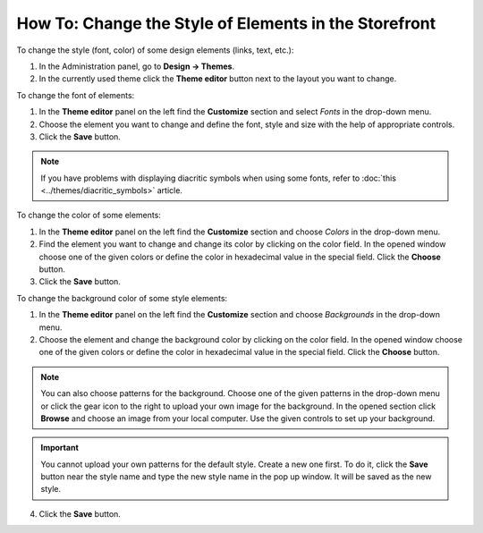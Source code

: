 ******************************************************
How To: Change the Style of Elements in the Storefront
******************************************************

To change the style (font, color) of some design elements (links, text, etc.):

1.   In the Administration panel, go to **Design → Themes**.
2.   In the currently used theme click the **Theme editor** button next to the layout you want to change.

.. image:: img/elements_01.png
    :align: center
    :alt: Theme editor

To change the font of elements:

1.   In the **Theme editor** panel on the left find the **Customize** section and select *Fonts* in the drop-down menu.
2.   Choose the element you want to change and define the font, style and size with the help of appropriate controls.
3.   Click the **Save** button.

.. image:: img/elements_02.png
    :align: center
    :alt: Font

.. note::

	If you have problems with displaying diacritic symbols when using some fonts, refer to :doc:`this <../themes/diacritic_symbols>` article.

To change the color of some elements:

1.   In the **Theme editor** panel on the left find the **Customize** section and choose *Colors* in the drop-down menu.
2.   Find the element you want to change and change its color by clicking on the color field. In the opened window choose one of the given colors or define the color in hexadecimal value in the special field. Click the **Choose** button.
3.   Click the **Save** button.

.. image:: img/elements_03.png
    :align: center
    :alt: Color

To change the background color of some style elements:

1.   In the **Theme editor** panel on the left find the **Customize** section and choose *Backgrounds* in the drop-down menu.
2.   Choose the element and change the background color by clicking on the color field. In the opened window choose one of the given colors or define the color in hexadecimal value in the special field. Click the **Choose** button. 

.. note::

	You can also choose patterns for the background. Choose one of the given patterns in the drop-down menu or click the gear icon to the right to upload your own image for the background. In the opened section click **Browse** and choose an image from your local computer. Use the given controls to set up your background.

.. important::
	
	You cannot upload your own patterns for the default style. Create a new one first. To do it, click the **Save** button near the style name and type the new style name in the pop up window. It will be saved as the new style.

4.   Click the **Save** button.

.. image:: img/elements_04.png
    :align: center
    :alt: Background
